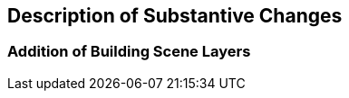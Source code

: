 [[Clause_Substantive]]
== Description of Substantive Changes

=== Addition of Building Scene Layers



